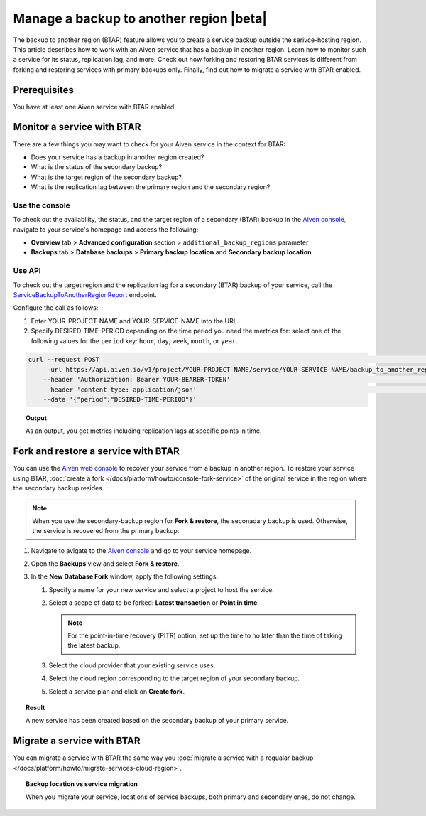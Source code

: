 Manage a backup to another region |beta|
========================================

The backup to another region (BTAR) feature allows you to create a service backup outside the serivce-hosting region. This article describes how to work with an Aiven service that has a backup in another region. Learn how to monitor such a service for its status, replication lag, and more. Check out how forking and restoring BTAR services is different from forking and restoring services with primary backups only. Finally, find out how to migrate a service with BTAR enabled.

Prerequisites
-------------

You have at least one Aiven service with BTAR enabled.

Monitor a service with BTAR
---------------------------

There are a few things you may want to check for your Aiven service in the context for BTAR:

* Does your service has a backup in another region created?
* What is the status of the secondary backup?
* What is the target region of the secondary backup?
* What is the replication lag between the primary region and the secondary region?

Use the console
'''''''''''''''

To check out the availability, the status, and the target region of a secondary (BTAR) backup in the `Aiven console <https://console.aiven.io/>`_, navigate to your service's homepage and access the following:

* **Overview** tab > **Advanced configuration** section > ``additional_backup_regions`` parameter
* **Backups** tab > **Database backups** > **Primary backup location** and **Secondary backup location**

Use API
'''''''

To check out the target region and the replication lag for a secondary (BTAR) backup of your service, call the `ServiceBackupToAnotherRegionReport <https://api.aiven.io/doc/#tag/Service/operation/ServiceBackupToAnotherRegionReport>`_ endpoint.

Configure the call as follows:

1. Enter YOUR-PROJECT-NAME and YOUR-SERVICE-NAME into the URL.
2. Specify DESIRED-TIME-PERIOD depending on the time period you need the mertrics for: select one of the following values for the ``period`` key: ``hour``, ``day``, ``week``, ``month``, or ``year``.

.. code-block:: bash

    curl --request POST                                                                                                      \
        --url https://api.aiven.io/v1/project/YOUR-PROJECT-NAME/service/YOUR-SERVICE-NAME/backup_to_another_region/report    \
        --header 'Authorization: Bearer YOUR-BEARER-TOKEN'                                                                   \
        --header 'content-type: application/json'                                                                            \
        --data '{"period":"DESIRED-TIME-PERIOD"}'

.. topic:: Output

    As an output, you get metrics including replication lags at specific points in time.

Fork and restore a service with BTAR
------------------------------------

You can use the `Aiven web console <https://console.aiven.io/>`_ to recover your service from a backup in another region. To restore your service using BTAR, :doc:`create a fork </docs/platform/howto/console-fork-service>` of the original service in the region where the secondary backup resides.

.. note::

   When you use the secondary-backup region for **Fork & restore**, the seconadary backup is used. Otherwise, the service is recovered from the primary backup.

1. Navigate to avigate to the `Aiven console <https://console.aiven.io/>`_ and go to your service homepage.
2. Open the **Backups** view and select **Fork & restore**.
3. In the **New Database Fork** window, apply the following settings:

   1. Specify a name for your new service and select a project to host the service.
   2. Select a scope of data to be forked: **Latest transaction** or **Point in time**.

      .. note::

         For the point-in-time recovery (PITR) option, set up the time to no later than the time of taking the latest backup.

   3. Select the cloud provider that your existing service uses.
   4. Select the cloud region corresponding to the target region of your secondary backup.
   5. Select a service plan and click on **Create fork**.

.. topic:: Result

    A new service has been created based on the secondary backup of your primary service.

Migrate a service with BTAR
---------------------------

You can migrate a service with BTAR the same way you :doc:`migrate a service with a regualar backup </docs/platform/howto/migrate-services-cloud-region>`.

.. topic:: Backup location vs service migration

   When you migrate your service, locations of service backups, both primary and secondary ones, do not change.
